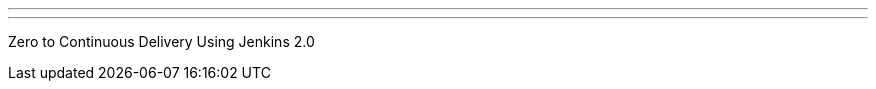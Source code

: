 ---
:page-eventTitle: Chennai JAM
:page-eventStartDate: 2017-07-29T10:00:00
:page-eventLink: https://www.meetup.com/Chennai-Jenkins-Area-Meetup/events/241807078/
---
Zero to Continuous Delivery Using Jenkins 2.0
